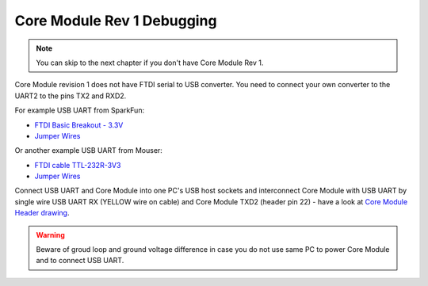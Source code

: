 ***************************
Core Module Rev 1 Debugging
***************************

.. note::

    You can skip to the next chapter if you don't have Core Module Rev 1.

Core Module revision 1 does not have FTDI serial to USB converter.
You need to connect your own converter to the UART2 to the pins TX2 and RXD2.

For example USB UART from SparkFun:

- `FTDI Basic Breakout - 3.3V <https://www.sparkfun.com/products/9873>`_
- `Jumper Wires <https://www.sparkfun.com/products/11709>`__

Or another example USB UART from Mouser:

- `FTDI cable TTL-232R-3V3 <https://eu.mouser.com/search/ProductDetail.aspx?qs=Xb8IjHhkxj627GFcejHp0Q%3d%3d>`_
- `Jumper Wires <https://eu.mouser.com/search/ProductDetail.aspx?R=0virtualkey0virtualkeyMIKROE-513>`__

Connect USB UART and Core Module into one PC's USB host sockets and interconnect Core Module with USB UART by single wire
USB UART RX (YELLOW wire on cable) and Core Module TXD2 (header pin 22) -
have a look at `Core Module Header drawing <https://developers.hardwario.com/hardware/header-pinout>`_.

.. warning::

    Beware of groud loop and ground voltage difference in case you do not use same PC to power Core Module and to connect USB UART.
